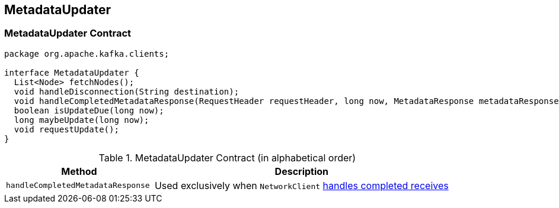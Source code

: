 == [[MetadataUpdater]] MetadataUpdater

=== [[contract]] MetadataUpdater Contract

[source, java]
----
package org.apache.kafka.clients;

interface MetadataUpdater {
  List<Node> fetchNodes();
  void handleDisconnection(String destination);
  void handleCompletedMetadataResponse(RequestHeader requestHeader, long now, MetadataResponse metadataResponse);
  boolean isUpdateDue(long now);
  long maybeUpdate(long now);
  void requestUpdate();
}
----

.MetadataUpdater Contract (in alphabetical order)
[cols="1,2",options="header",width="100%"]
|===
| Method
| Description

| [[handleCompletedMetadataResponse]] `handleCompletedMetadataResponse`
|

Used exclusively when `NetworkClient` link:kafka-NetworkClient.adoc#handleCompletedReceives[handles completed receives]
|===
